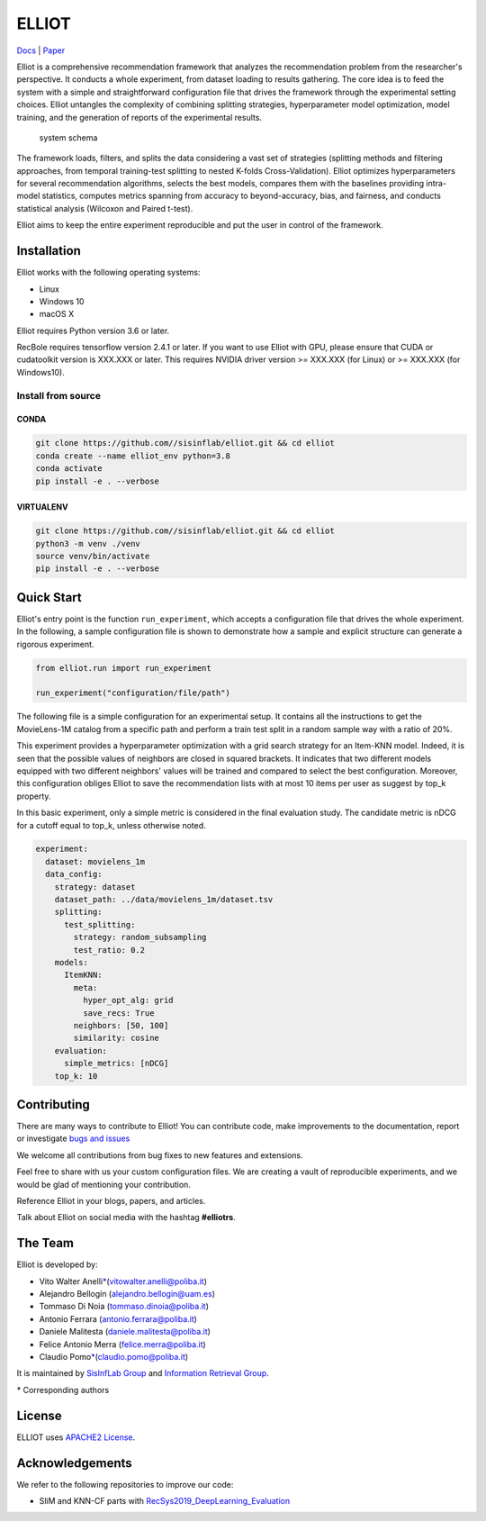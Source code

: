 ELLIOT
======

|PyPI - Python Version| |Version| |GitHub repo size| |GitHub|

`Docs <https://elliot.readthedocs.io/en/latest/>`__ \|
`Paper <https://elliot.readthedocs.io/en/latest/>`__

Elliot is a comprehensive recommendation framework that analyzes the
recommendation problem from the researcher's perspective. It conducts a
whole experiment, from dataset loading to results gathering. The core
idea is to feed the system with a simple and straightforward
configuration file that drives the framework through the experimental
setting choices. Elliot untangles the complexity of combining splitting
strategies, hyperparameter model optimization, model training, and the
generation of reports of the experimental results.

.. figure:: ../../img/elliot_img.png
   :alt: system schema

   system schema

The framework loads, filters, and splits the data considering a vast set
of strategies (splitting methods and filtering approaches, from temporal
training-test splitting to nested K-folds Cross-Validation). Elliot
optimizes hyperparameters for several recommendation algorithms, selects
the best models, compares them with the baselines providing intra-model
statistics, computes metrics spanning from accuracy to beyond-accuracy,
bias, and fairness, and conducts statistical analysis (Wilcoxon and
Paired t-test).

Elliot aims to keep the entire experiment reproducible and put the user
in control of the framework.

Installation
------------

Elliot works with the following operating systems:

-  Linux
-  Windows 10
-  macOS X

Elliot requires Python version 3.6 or later.

RecBole requires tensorflow version 2.4.1 or later. If you want to use
Elliot with GPU, please ensure that CUDA or cudatoolkit version is
XXX.XXX or later. This requires NVIDIA driver version >= XXX.XXX (for
Linux) or >= XXX.XXX (for Windows10).

Install from source
~~~~~~~~~~~~~~~~~~~

CONDA
^^^^^

.. code:: bash

    git clone https://github.com//sisinflab/elliot.git && cd elliot
    conda create --name elliot_env python=3.8
    conda activate
    pip install -e . --verbose

VIRTUALENV
^^^^^^^^^^

.. code:: bash

    git clone https://github.com//sisinflab/elliot.git && cd elliot
    python3 -m venv ./venv
    source venv/bin/activate
    pip install -e . --verbose

Quick Start
-----------

Elliot's entry point is the function ``run_experiment``, which accepts a
configuration file that drives the whole experiment. In the following, a
sample configuration file is shown to demonstrate how a sample and
explicit structure can generate a rigorous experiment.

.. code:: python

    from elliot.run import run_experiment

    run_experiment("configuration/file/path")

The following file is a simple configuration for an experimental setup.
It contains all the instructions to get the MovieLens-1M catalog from a
specific path and perform a train test split in a random sample way with
a ratio of 20%.

This experiment provides a hyperparameter optimization with a grid
search strategy for an Item-KNN model. Indeed, it is seen that the
possible values of neighbors are closed in squared brackets. It
indicates that two different models equipped with two different
neighbors' values will be trained and compared to select the best
configuration. Moreover, this configuration obliges Elliot to save the
recommendation lists with at most 10 items per user as suggest by top\_k
property.

In this basic experiment, only a simple metric is considered in the
final evaluation study. The candidate metric is nDCG for a cutoff equal
to top\_k, unless otherwise noted.

.. code:: yaml

    experiment:
      dataset: movielens_1m
      data_config:
        strategy: dataset
        dataset_path: ../data/movielens_1m/dataset.tsv
        splitting:
          test_splitting:
            strategy: random_subsampling
            test_ratio: 0.2
        models:
          ItemKNN:
            meta:
              hyper_opt_alg: grid
              save_recs: True
            neighbors: [50, 100]
            similarity: cosine
        evaluation:
          simple_metrics: [nDCG]
        top_k: 10

Contributing
------------

There are many ways to contribute to Elliot! You can contribute code,
make improvements to the documentation, report or investigate `bugs and
issues <https://github.com/sisinflab/elliot/issues>`__

We welcome all contributions from bug fixes to new features and
extensions.

Feel free to share with us your custom configuration files. We are
creating a vault of reproducible experiments, and we would be glad of
mentioning your contribution.

Reference Elliot in your blogs, papers, and articles.

Talk about Elliot on social media with the hashtag **#elliotrs**.

The Team
--------

Elliot is developed by:

- Vito Walter Anelli\ `\* <#f1>`__\(vitowalter.anelli@poliba.it)
- Alejandro Bellogín (alejandro.bellogin@uam.es)
- Tommaso Di Noia (tommaso.dinoia@poliba.it)
- Antonio Ferrara (antonio.ferrara@poliba.it)
- Daniele Malitesta (daniele.malitesta@poliba.it)
- Felice Antonio Merra (felice.merra@poliba.it)
- Claudio Pomo\ `\* <#f1>`__\(claudio.pomo@poliba.it)

It is maintained by `SisInfLab Group <http://sisinflab.poliba.it/>`__
and `Information Retrieval Group <http://ir.ii.uam.es/>`__.

\* Corresponding authors

License
----------------
ELLIOT uses `APACHE2 License <./LICENSE>`__.

Acknowledgements
----------------

We refer to the following repositories to improve our code:

-  SliM and KNN-CF parts with
   `RecSys2019\_DeepLearning\_Evaluation <https://github.com/MaurizioFD/RecSys2019_DeepLearning_Evaluation>`__

.. |PyPI - Python Version| image:: https://img.shields.io/badge/version-3.6%7C3.7%7C3.8-blue
.. |Version| image:: https://img.shields.io/badge/version-v1.0.0-green
   :target: https://github.com/sisinflab/elliot
.. |GitHub repo size| image:: https://img.shields.io/github/repo-size/sisinflab/elliot
.. |GitHub| image:: https://img.shields.io/github/license/sisinflab/elliot.svg
